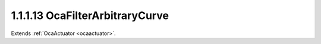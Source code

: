 .. _ocafilterarbitrarycurve:

1.1.1.13  OcaFilterArbitraryCurve
=================================

Extends :ref:`OcaActuator <ocaactuator>`.

.. cpp:class:: OcaFilterArbitraryCurve: OcaActuator

    An arbitrary-curve filter, with transfer function specified as
    amplitude and phase versus frequency.

    .. cpp:member:: OcaClassID ClassID

        This property has id ``4.0``.

        Number that uniquely identifies the class. Note that this differs from
        the object number, which identifies the instantiated object. This
        property is an override of the **OcaRoot** property.

    .. cpp:member:: OcaClassVersionNumber ClassVersion

        This property has id ``4.0``.

        Identifies the interface version of the class. Any change to the class
        definition leads to a higher class version. This property is an
        override of the **OcaRoot** property.

    .. cpp:member:: OcaTransferFunction TransferFunction

        This property has id ``4.0``.

        Transfer function of the filter.

    .. cpp:member:: OcaFrequency SampleRate

        This property has id ``4.0``.

        Sample rate inside the filter. We can't assume it's the same as the
        device input or output rate.

    .. cpp:member:: OcaUint16 TFMinLength

        This property has id ``4.0``.

        Minimum number of points that transfer function must specify

    .. cpp:member:: OcaUint16 TFMaxLength

        This property has id ``4.0``.

        Maximum number of points that transfer function may specify

    .. cpp:function:: OcaStatus GetTransferFunction(OcaTransferFunction &TransferFunction)

        This method has id ``4.1``.

        Returns the complex transfer function.

        :param OcaTransferFunction TransferFunction: Output parameter.

    .. cpp:function:: OcaStatus SetTransferFunction(OcaTransferFunction TransferFunction)

        This method has id ``4.2``.

        Sets the complex transfer function.

        :param OcaTransferFunction TransferFunction: Input parameter.

    .. cpp:function:: OcaStatus GetSampleRate(OcaFrequency &Rate, OcaFrequency &minRate, OcaFrequency &maxRate)

        This method has id ``4.3``.

        Gets the filter sampling rate.

        :param OcaFrequency Rate: Output parameter.
        :param OcaFrequency minRate: Output parameter.
        :param OcaFrequency maxRate: Output parameter.

    .. cpp:function:: OcaStatus SetSampleRate(OcaFrequency Rate)

        This method has id ``4.4``.

        Sets the filter sampling rate.

        :param OcaFrequency Rate: Input parameter.

    .. cpp:function:: OcaStatus GetTFMinLength(OcaUint16 &Min)

        This method has id ``4.5``.

        Returns the minimum number of required points in the specified
        transfer function.

        :param OcaUint16 Min: Output parameter.

    .. cpp:function:: OcaStatus GetTFMaxLength(OcaUint16 &Max)

        This method has id ``4.6``.

        Returns the maximum number of allowed points in the specified transfer
        function.

        :param OcaUint16 Max: Output parameter.

